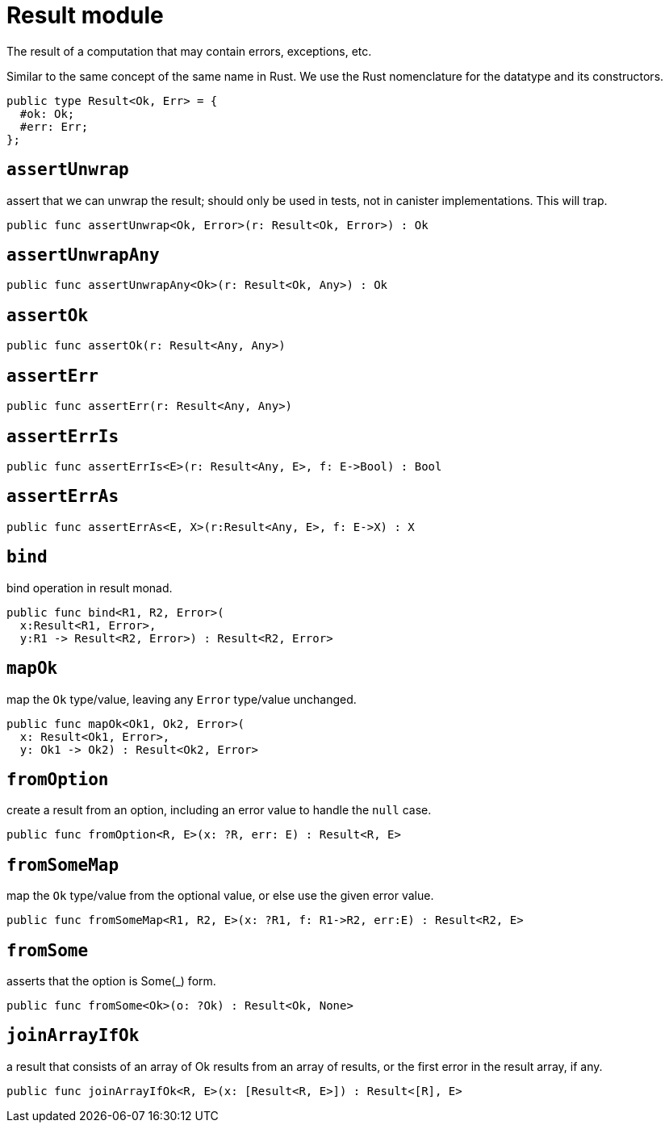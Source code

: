 = Result module

The result of a computation that may contain errors, exceptions, etc.

Similar to the same concept of the same name in Rust. We use the Rust
nomenclature for the datatype and its constructors.

[source,motoko]
----
public type Result<Ok, Err> = {
  #ok: Ok;
  #err: Err;
};
----

== `assertUnwrap`

assert that we can unwrap the result; should only be used in tests, not
in canister implementations. This will trap.

[source,motoko]
----
public func assertUnwrap<Ok, Error>(r: Result<Ok, Error>) : Ok 
----

== `assertUnwrapAny`

[source,motoko]
----
public func assertUnwrapAny<Ok>(r: Result<Ok, Any>) : Ok
----

== `assertOk`

[source,motoko]
----
public func assertOk(r: Result<Any, Any>)
----

== `assertErr`

[source,motoko]
----
public func assertErr(r: Result<Any, Any>)
----

== `assertErrIs`

[source,motoko]
----
public func assertErrIs<E>(r: Result<Any, E>, f: E->Bool) : Bool
----

== `assertErrAs`

[source,motoko]
----
public func assertErrAs<E, X>(r:Result<Any, E>, f: E->X) : X
----

== `bind`

bind operation in result monad.

[source,motoko]
----
public func bind<R1, R2, Error>(
  x:Result<R1, Error>,
  y:R1 -> Result<R2, Error>) : Result<R2, Error>
----

== `mapOk`

map the `Ok` type/value, leaving any `Error` type/value unchanged.

[source,motoko]
----
public func mapOk<Ok1, Ok2, Error>(
  x: Result<Ok1, Error>,
  y: Ok1 -> Ok2) : Result<Ok2, Error>
----

== `fromOption`

create a result from an option, including an error value to handle the
`null` case.

[source,motoko]
----
public func fromOption<R, E>(x: ?R, err: E) : Result<R, E>
----

== `fromSomeMap`
map the `Ok` type/value from the optional value, or else use the given
error value.

[source,motoko]
----
public func fromSomeMap<R1, R2, E>(x: ?R1, f: R1->R2, err:E) : Result<R2, E>
----

== `fromSome`

asserts that the option is Some(_) form.

[source,motoko]
----
public func fromSome<Ok>(o: ?Ok) : Result<Ok, None>
----

== `joinArrayIfOk`

a result that consists of an array of Ok results from an array of
results, or the first error in the result array, if any.

[source,motoko]
----
public func joinArrayIfOk<R, E>(x: [Result<R, E>]) : Result<[R], E>
----